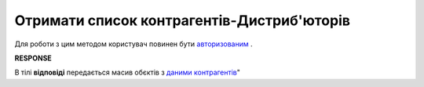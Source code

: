 #############################################################
**Отримати список контрагентів-Дистриб'юторів**
#############################################################

Для роботи з цим методом користувач повинен бути `авторизованим <https://wiki.edin.ua/uk/latest/Distribution/EDIN_2_0/API_2_0/Methods/Authorization.html>`__ .

.. csv-table:: 
  :file: GetDistributorsList.csv
  :widths:  10, 41
  :stub-columns: 0

**RESPONSE**

В тілі **відповіді** передається масив обєктів з `даними контрагентів <https://wiki.edin.ua/uk/latest/Distribution/EDIN_2_0/API_2_0/Methods/EveryBody/GetCounterpartyList.html>`__"

